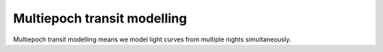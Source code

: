 Multiepoch transit modelling
============================

Multiepoch transit modelling means we model light curves from multiple nights simultaneously.